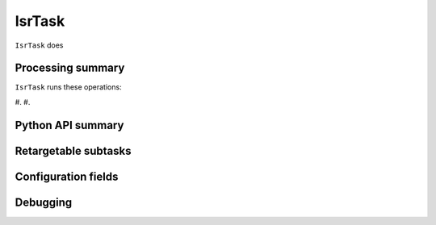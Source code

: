.. lsst-task-topic:: lsst.ip.isr.IsrTask

#######
IsrTask
#######

``IsrTask`` does

.. _lsst.ip.isr.IsrTask-processing-summary:

Processing summary
==================

``IsrTask`` runs these operations:

#.
#.


.. _lsst.ip.isr.IsrTask-api:

Python API summary
==================

.. lsst-task-api-summary:: lsst.ip.isr.IsrTask

.. _lsst.ip.isr.IsrTask-subtasks:

Retargetable subtasks
=====================

.. lsst-task-config-subtasks:: lsst.ip.isr.IsrTask

.. _lsst.ip.isr.IsrTask-configs:

Configuration fields
====================

.. lsst-task-config-fields:: lsst.ip.isr.IsrTask

.. _lsst.ip.isr.IsrTask-debug:

Debugging
=========

